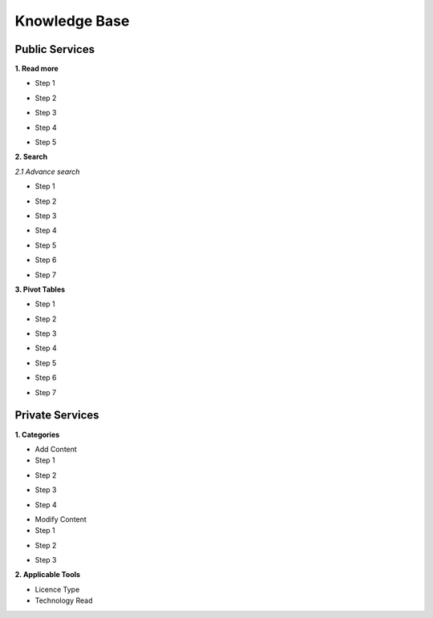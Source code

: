 ========
Knowledge Base
========
Public Services
----------------

**1. Read more**

- Step 1

.. image:: assets/subsol_rm_1.png

- Step 2

.. image:: assets/subsol_rm_2.png

- Step 3

.. image:: assets/subsol_rm_3.png

- Step 4

.. image:: assets/subsol_rm_4.png

- Step 5

.. image:: assets/subsol_rm_5.png


**2. Search**

*2.1 Advance search*

- Step 1

.. image:: assets/subsol_as_1.png

- Step 2

.. image:: assets/subsol_as_2.png

- Step 3

.. image:: assets/subsol_as_3.png

- Step 4

.. image:: assets/subsol_as_4.png

- Step 5

.. image:: assets/subsol_as_5.png

- Step 6

.. image:: assets/subsol_as_6.png

- Step 7

.. image:: assets/subsol_as_7.png


**3. Pivot Tables**

- Step 1

.. image:: assets/subsol_pt_1.png

- Step 2

.. image:: assets/subsol_pt_2.png

- Step 3

.. image:: assets/subsol_pt_3.png

- Step 4

.. image:: assets/subsol_pt_4.png

- Step 5 

.. image:: assets/subsol_pt_5.png

.. image:: assets/subsol_pt_6.png

- Step 6

.. image:: assets/subsol_pt_7.png

- Step 7

.. image:: assets/subsol_pt_8.png


Private Services
----------------------

**1. Categories**
 
.. image:: assets/subsol_c_1.png
 
 - Step 2
 
.. image:: assets/subsol_c_2.png
 
 - Step 3
 
.. image:: assets/subsol_c_3.png

- Add Content

- Step 1

.. image:: assets/subsol_ac_1.png

- Step 2

.. image:: assets/subsol_ac_2.png

- Step 3

.. image:: assets/subsol_ac_3.png

- Step 4

.. image:: assets/subsol_ac_4.png


- Modify Content

- Step 1

.. image:: assets/subsol_mc_1.png

- Step 2

.. image:: assets/subsol_mc_2.png

- Step 3 

.. image:: assets/subsol_mc_3.png


**2. Applicable Tools**


- Licence Type

- Technology Read
